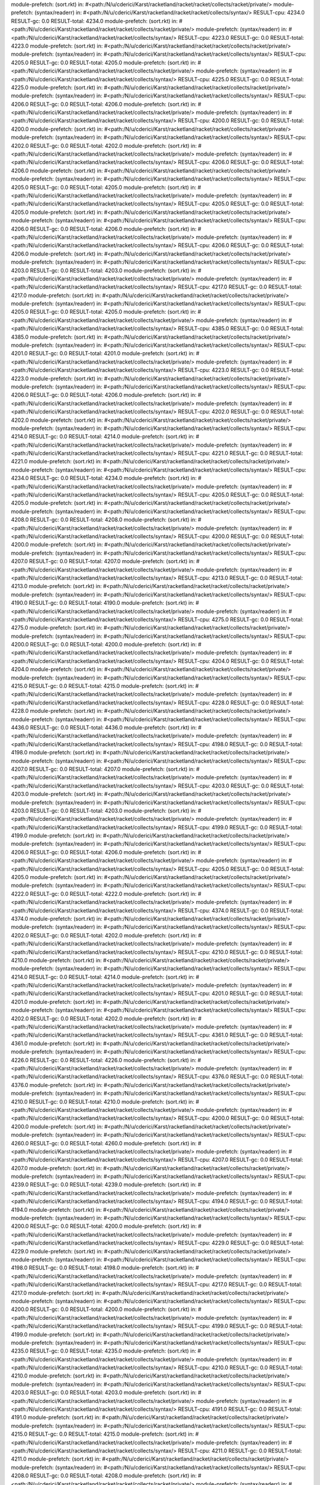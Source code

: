 module-prefetch: (sort.rkt) in: #<path:/N/u/cderici/Karst/racketland/racket/racket/collects/racket/private/>
module-prefetch: (syntax/readerr) in: #<path:/N/u/cderici/Karst/racketland/racket/racket/collects/syntax/>
RESULT-cpu: 4234.0
RESULT-gc: 0.0
RESULT-total: 4234.0
module-prefetch: (sort.rkt) in: #<path:/N/u/cderici/Karst/racketland/racket/racket/collects/racket/private/>
module-prefetch: (syntax/readerr) in: #<path:/N/u/cderici/Karst/racketland/racket/racket/collects/syntax/>
RESULT-cpu: 4223.0
RESULT-gc: 0.0
RESULT-total: 4223.0
module-prefetch: (sort.rkt) in: #<path:/N/u/cderici/Karst/racketland/racket/racket/collects/racket/private/>
module-prefetch: (syntax/readerr) in: #<path:/N/u/cderici/Karst/racketland/racket/racket/collects/syntax/>
RESULT-cpu: 4205.0
RESULT-gc: 0.0
RESULT-total: 4205.0
module-prefetch: (sort.rkt) in: #<path:/N/u/cderici/Karst/racketland/racket/racket/collects/racket/private/>
module-prefetch: (syntax/readerr) in: #<path:/N/u/cderici/Karst/racketland/racket/racket/collects/syntax/>
RESULT-cpu: 4225.0
RESULT-gc: 0.0
RESULT-total: 4225.0
module-prefetch: (sort.rkt) in: #<path:/N/u/cderici/Karst/racketland/racket/racket/collects/racket/private/>
module-prefetch: (syntax/readerr) in: #<path:/N/u/cderici/Karst/racketland/racket/racket/collects/syntax/>
RESULT-cpu: 4206.0
RESULT-gc: 0.0
RESULT-total: 4206.0
module-prefetch: (sort.rkt) in: #<path:/N/u/cderici/Karst/racketland/racket/racket/collects/racket/private/>
module-prefetch: (syntax/readerr) in: #<path:/N/u/cderici/Karst/racketland/racket/racket/collects/syntax/>
RESULT-cpu: 4200.0
RESULT-gc: 0.0
RESULT-total: 4200.0
module-prefetch: (sort.rkt) in: #<path:/N/u/cderici/Karst/racketland/racket/racket/collects/racket/private/>
module-prefetch: (syntax/readerr) in: #<path:/N/u/cderici/Karst/racketland/racket/racket/collects/syntax/>
RESULT-cpu: 4202.0
RESULT-gc: 0.0
RESULT-total: 4202.0
module-prefetch: (sort.rkt) in: #<path:/N/u/cderici/Karst/racketland/racket/racket/collects/racket/private/>
module-prefetch: (syntax/readerr) in: #<path:/N/u/cderici/Karst/racketland/racket/racket/collects/syntax/>
RESULT-cpu: 4206.0
RESULT-gc: 0.0
RESULT-total: 4206.0
module-prefetch: (sort.rkt) in: #<path:/N/u/cderici/Karst/racketland/racket/racket/collects/racket/private/>
module-prefetch: (syntax/readerr) in: #<path:/N/u/cderici/Karst/racketland/racket/racket/collects/syntax/>
RESULT-cpu: 4205.0
RESULT-gc: 0.0
RESULT-total: 4205.0
module-prefetch: (sort.rkt) in: #<path:/N/u/cderici/Karst/racketland/racket/racket/collects/racket/private/>
module-prefetch: (syntax/readerr) in: #<path:/N/u/cderici/Karst/racketland/racket/racket/collects/syntax/>
RESULT-cpu: 4205.0
RESULT-gc: 0.0
RESULT-total: 4205.0
module-prefetch: (sort.rkt) in: #<path:/N/u/cderici/Karst/racketland/racket/racket/collects/racket/private/>
module-prefetch: (syntax/readerr) in: #<path:/N/u/cderici/Karst/racketland/racket/racket/collects/syntax/>
RESULT-cpu: 4206.0
RESULT-gc: 0.0
RESULT-total: 4206.0
module-prefetch: (sort.rkt) in: #<path:/N/u/cderici/Karst/racketland/racket/racket/collects/racket/private/>
module-prefetch: (syntax/readerr) in: #<path:/N/u/cderici/Karst/racketland/racket/racket/collects/syntax/>
RESULT-cpu: 4206.0
RESULT-gc: 0.0
RESULT-total: 4206.0
module-prefetch: (sort.rkt) in: #<path:/N/u/cderici/Karst/racketland/racket/racket/collects/racket/private/>
module-prefetch: (syntax/readerr) in: #<path:/N/u/cderici/Karst/racketland/racket/racket/collects/syntax/>
RESULT-cpu: 4203.0
RESULT-gc: 0.0
RESULT-total: 4203.0
module-prefetch: (sort.rkt) in: #<path:/N/u/cderici/Karst/racketland/racket/racket/collects/racket/private/>
module-prefetch: (syntax/readerr) in: #<path:/N/u/cderici/Karst/racketland/racket/racket/collects/syntax/>
RESULT-cpu: 4217.0
RESULT-gc: 0.0
RESULT-total: 4217.0
module-prefetch: (sort.rkt) in: #<path:/N/u/cderici/Karst/racketland/racket/racket/collects/racket/private/>
module-prefetch: (syntax/readerr) in: #<path:/N/u/cderici/Karst/racketland/racket/racket/collects/syntax/>
RESULT-cpu: 4205.0
RESULT-gc: 0.0
RESULT-total: 4205.0
module-prefetch: (sort.rkt) in: #<path:/N/u/cderici/Karst/racketland/racket/racket/collects/racket/private/>
module-prefetch: (syntax/readerr) in: #<path:/N/u/cderici/Karst/racketland/racket/racket/collects/syntax/>
RESULT-cpu: 4385.0
RESULT-gc: 0.0
RESULT-total: 4385.0
module-prefetch: (sort.rkt) in: #<path:/N/u/cderici/Karst/racketland/racket/racket/collects/racket/private/>
module-prefetch: (syntax/readerr) in: #<path:/N/u/cderici/Karst/racketland/racket/racket/collects/syntax/>
RESULT-cpu: 4201.0
RESULT-gc: 0.0
RESULT-total: 4201.0
module-prefetch: (sort.rkt) in: #<path:/N/u/cderici/Karst/racketland/racket/racket/collects/racket/private/>
module-prefetch: (syntax/readerr) in: #<path:/N/u/cderici/Karst/racketland/racket/racket/collects/syntax/>
RESULT-cpu: 4223.0
RESULT-gc: 0.0
RESULT-total: 4223.0
module-prefetch: (sort.rkt) in: #<path:/N/u/cderici/Karst/racketland/racket/racket/collects/racket/private/>
module-prefetch: (syntax/readerr) in: #<path:/N/u/cderici/Karst/racketland/racket/racket/collects/syntax/>
RESULT-cpu: 4206.0
RESULT-gc: 0.0
RESULT-total: 4206.0
module-prefetch: (sort.rkt) in: #<path:/N/u/cderici/Karst/racketland/racket/racket/collects/racket/private/>
module-prefetch: (syntax/readerr) in: #<path:/N/u/cderici/Karst/racketland/racket/racket/collects/syntax/>
RESULT-cpu: 4202.0
RESULT-gc: 0.0
RESULT-total: 4202.0
module-prefetch: (sort.rkt) in: #<path:/N/u/cderici/Karst/racketland/racket/racket/collects/racket/private/>
module-prefetch: (syntax/readerr) in: #<path:/N/u/cderici/Karst/racketland/racket/racket/collects/syntax/>
RESULT-cpu: 4214.0
RESULT-gc: 0.0
RESULT-total: 4214.0
module-prefetch: (sort.rkt) in: #<path:/N/u/cderici/Karst/racketland/racket/racket/collects/racket/private/>
module-prefetch: (syntax/readerr) in: #<path:/N/u/cderici/Karst/racketland/racket/racket/collects/syntax/>
RESULT-cpu: 4221.0
RESULT-gc: 0.0
RESULT-total: 4221.0
module-prefetch: (sort.rkt) in: #<path:/N/u/cderici/Karst/racketland/racket/racket/collects/racket/private/>
module-prefetch: (syntax/readerr) in: #<path:/N/u/cderici/Karst/racketland/racket/racket/collects/syntax/>
RESULT-cpu: 4234.0
RESULT-gc: 0.0
RESULT-total: 4234.0
module-prefetch: (sort.rkt) in: #<path:/N/u/cderici/Karst/racketland/racket/racket/collects/racket/private/>
module-prefetch: (syntax/readerr) in: #<path:/N/u/cderici/Karst/racketland/racket/racket/collects/syntax/>
RESULT-cpu: 4205.0
RESULT-gc: 0.0
RESULT-total: 4205.0
module-prefetch: (sort.rkt) in: #<path:/N/u/cderici/Karst/racketland/racket/racket/collects/racket/private/>
module-prefetch: (syntax/readerr) in: #<path:/N/u/cderici/Karst/racketland/racket/racket/collects/syntax/>
RESULT-cpu: 4208.0
RESULT-gc: 0.0
RESULT-total: 4208.0
module-prefetch: (sort.rkt) in: #<path:/N/u/cderici/Karst/racketland/racket/racket/collects/racket/private/>
module-prefetch: (syntax/readerr) in: #<path:/N/u/cderici/Karst/racketland/racket/racket/collects/syntax/>
RESULT-cpu: 4200.0
RESULT-gc: 0.0
RESULT-total: 4200.0
module-prefetch: (sort.rkt) in: #<path:/N/u/cderici/Karst/racketland/racket/racket/collects/racket/private/>
module-prefetch: (syntax/readerr) in: #<path:/N/u/cderici/Karst/racketland/racket/racket/collects/syntax/>
RESULT-cpu: 4207.0
RESULT-gc: 0.0
RESULT-total: 4207.0
module-prefetch: (sort.rkt) in: #<path:/N/u/cderici/Karst/racketland/racket/racket/collects/racket/private/>
module-prefetch: (syntax/readerr) in: #<path:/N/u/cderici/Karst/racketland/racket/racket/collects/syntax/>
RESULT-cpu: 4213.0
RESULT-gc: 0.0
RESULT-total: 4213.0
module-prefetch: (sort.rkt) in: #<path:/N/u/cderici/Karst/racketland/racket/racket/collects/racket/private/>
module-prefetch: (syntax/readerr) in: #<path:/N/u/cderici/Karst/racketland/racket/racket/collects/syntax/>
RESULT-cpu: 4190.0
RESULT-gc: 0.0
RESULT-total: 4190.0
module-prefetch: (sort.rkt) in: #<path:/N/u/cderici/Karst/racketland/racket/racket/collects/racket/private/>
module-prefetch: (syntax/readerr) in: #<path:/N/u/cderici/Karst/racketland/racket/racket/collects/syntax/>
RESULT-cpu: 4275.0
RESULT-gc: 0.0
RESULT-total: 4275.0
module-prefetch: (sort.rkt) in: #<path:/N/u/cderici/Karst/racketland/racket/racket/collects/racket/private/>
module-prefetch: (syntax/readerr) in: #<path:/N/u/cderici/Karst/racketland/racket/racket/collects/syntax/>
RESULT-cpu: 4200.0
RESULT-gc: 0.0
RESULT-total: 4200.0
module-prefetch: (sort.rkt) in: #<path:/N/u/cderici/Karst/racketland/racket/racket/collects/racket/private/>
module-prefetch: (syntax/readerr) in: #<path:/N/u/cderici/Karst/racketland/racket/racket/collects/syntax/>
RESULT-cpu: 4204.0
RESULT-gc: 0.0
RESULT-total: 4204.0
module-prefetch: (sort.rkt) in: #<path:/N/u/cderici/Karst/racketland/racket/racket/collects/racket/private/>
module-prefetch: (syntax/readerr) in: #<path:/N/u/cderici/Karst/racketland/racket/racket/collects/syntax/>
RESULT-cpu: 4215.0
RESULT-gc: 0.0
RESULT-total: 4215.0
module-prefetch: (sort.rkt) in: #<path:/N/u/cderici/Karst/racketland/racket/racket/collects/racket/private/>
module-prefetch: (syntax/readerr) in: #<path:/N/u/cderici/Karst/racketland/racket/racket/collects/syntax/>
RESULT-cpu: 4228.0
RESULT-gc: 0.0
RESULT-total: 4228.0
module-prefetch: (sort.rkt) in: #<path:/N/u/cderici/Karst/racketland/racket/racket/collects/racket/private/>
module-prefetch: (syntax/readerr) in: #<path:/N/u/cderici/Karst/racketland/racket/racket/collects/syntax/>
RESULT-cpu: 4436.0
RESULT-gc: 0.0
RESULT-total: 4436.0
module-prefetch: (sort.rkt) in: #<path:/N/u/cderici/Karst/racketland/racket/racket/collects/racket/private/>
module-prefetch: (syntax/readerr) in: #<path:/N/u/cderici/Karst/racketland/racket/racket/collects/syntax/>
RESULT-cpu: 4198.0
RESULT-gc: 0.0
RESULT-total: 4198.0
module-prefetch: (sort.rkt) in: #<path:/N/u/cderici/Karst/racketland/racket/racket/collects/racket/private/>
module-prefetch: (syntax/readerr) in: #<path:/N/u/cderici/Karst/racketland/racket/racket/collects/syntax/>
RESULT-cpu: 4207.0
RESULT-gc: 0.0
RESULT-total: 4207.0
module-prefetch: (sort.rkt) in: #<path:/N/u/cderici/Karst/racketland/racket/racket/collects/racket/private/>
module-prefetch: (syntax/readerr) in: #<path:/N/u/cderici/Karst/racketland/racket/racket/collects/syntax/>
RESULT-cpu: 4203.0
RESULT-gc: 0.0
RESULT-total: 4203.0
module-prefetch: (sort.rkt) in: #<path:/N/u/cderici/Karst/racketland/racket/racket/collects/racket/private/>
module-prefetch: (syntax/readerr) in: #<path:/N/u/cderici/Karst/racketland/racket/racket/collects/syntax/>
RESULT-cpu: 4203.0
RESULT-gc: 0.0
RESULT-total: 4203.0
module-prefetch: (sort.rkt) in: #<path:/N/u/cderici/Karst/racketland/racket/racket/collects/racket/private/>
module-prefetch: (syntax/readerr) in: #<path:/N/u/cderici/Karst/racketland/racket/racket/collects/syntax/>
RESULT-cpu: 4199.0
RESULT-gc: 0.0
RESULT-total: 4199.0
module-prefetch: (sort.rkt) in: #<path:/N/u/cderici/Karst/racketland/racket/racket/collects/racket/private/>
module-prefetch: (syntax/readerr) in: #<path:/N/u/cderici/Karst/racketland/racket/racket/collects/syntax/>
RESULT-cpu: 4206.0
RESULT-gc: 0.0
RESULT-total: 4206.0
module-prefetch: (sort.rkt) in: #<path:/N/u/cderici/Karst/racketland/racket/racket/collects/racket/private/>
module-prefetch: (syntax/readerr) in: #<path:/N/u/cderici/Karst/racketland/racket/racket/collects/syntax/>
RESULT-cpu: 4205.0
RESULT-gc: 0.0
RESULT-total: 4205.0
module-prefetch: (sort.rkt) in: #<path:/N/u/cderici/Karst/racketland/racket/racket/collects/racket/private/>
module-prefetch: (syntax/readerr) in: #<path:/N/u/cderici/Karst/racketland/racket/racket/collects/syntax/>
RESULT-cpu: 4222.0
RESULT-gc: 0.0
RESULT-total: 4222.0
module-prefetch: (sort.rkt) in: #<path:/N/u/cderici/Karst/racketland/racket/racket/collects/racket/private/>
module-prefetch: (syntax/readerr) in: #<path:/N/u/cderici/Karst/racketland/racket/racket/collects/syntax/>
RESULT-cpu: 4374.0
RESULT-gc: 0.0
RESULT-total: 4374.0
module-prefetch: (sort.rkt) in: #<path:/N/u/cderici/Karst/racketland/racket/racket/collects/racket/private/>
module-prefetch: (syntax/readerr) in: #<path:/N/u/cderici/Karst/racketland/racket/racket/collects/syntax/>
RESULT-cpu: 4202.0
RESULT-gc: 0.0
RESULT-total: 4202.0
module-prefetch: (sort.rkt) in: #<path:/N/u/cderici/Karst/racketland/racket/racket/collects/racket/private/>
module-prefetch: (syntax/readerr) in: #<path:/N/u/cderici/Karst/racketland/racket/racket/collects/syntax/>
RESULT-cpu: 4210.0
RESULT-gc: 0.0
RESULT-total: 4210.0
module-prefetch: (sort.rkt) in: #<path:/N/u/cderici/Karst/racketland/racket/racket/collects/racket/private/>
module-prefetch: (syntax/readerr) in: #<path:/N/u/cderici/Karst/racketland/racket/racket/collects/syntax/>
RESULT-cpu: 4214.0
RESULT-gc: 0.0
RESULT-total: 4214.0
module-prefetch: (sort.rkt) in: #<path:/N/u/cderici/Karst/racketland/racket/racket/collects/racket/private/>
module-prefetch: (syntax/readerr) in: #<path:/N/u/cderici/Karst/racketland/racket/racket/collects/syntax/>
RESULT-cpu: 4201.0
RESULT-gc: 0.0
RESULT-total: 4201.0
module-prefetch: (sort.rkt) in: #<path:/N/u/cderici/Karst/racketland/racket/racket/collects/racket/private/>
module-prefetch: (syntax/readerr) in: #<path:/N/u/cderici/Karst/racketland/racket/racket/collects/syntax/>
RESULT-cpu: 4202.0
RESULT-gc: 0.0
RESULT-total: 4202.0
module-prefetch: (sort.rkt) in: #<path:/N/u/cderici/Karst/racketland/racket/racket/collects/racket/private/>
module-prefetch: (syntax/readerr) in: #<path:/N/u/cderici/Karst/racketland/racket/racket/collects/syntax/>
RESULT-cpu: 4361.0
RESULT-gc: 0.0
RESULT-total: 4361.0
module-prefetch: (sort.rkt) in: #<path:/N/u/cderici/Karst/racketland/racket/racket/collects/racket/private/>
module-prefetch: (syntax/readerr) in: #<path:/N/u/cderici/Karst/racketland/racket/racket/collects/syntax/>
RESULT-cpu: 4226.0
RESULT-gc: 0.0
RESULT-total: 4226.0
module-prefetch: (sort.rkt) in: #<path:/N/u/cderici/Karst/racketland/racket/racket/collects/racket/private/>
module-prefetch: (syntax/readerr) in: #<path:/N/u/cderici/Karst/racketland/racket/racket/collects/syntax/>
RESULT-cpu: 4376.0
RESULT-gc: 0.0
RESULT-total: 4376.0
module-prefetch: (sort.rkt) in: #<path:/N/u/cderici/Karst/racketland/racket/racket/collects/racket/private/>
module-prefetch: (syntax/readerr) in: #<path:/N/u/cderici/Karst/racketland/racket/racket/collects/syntax/>
RESULT-cpu: 4210.0
RESULT-gc: 0.0
RESULT-total: 4210.0
module-prefetch: (sort.rkt) in: #<path:/N/u/cderici/Karst/racketland/racket/racket/collects/racket/private/>
module-prefetch: (syntax/readerr) in: #<path:/N/u/cderici/Karst/racketland/racket/racket/collects/syntax/>
RESULT-cpu: 4200.0
RESULT-gc: 0.0
RESULT-total: 4200.0
module-prefetch: (sort.rkt) in: #<path:/N/u/cderici/Karst/racketland/racket/racket/collects/racket/private/>
module-prefetch: (syntax/readerr) in: #<path:/N/u/cderici/Karst/racketland/racket/racket/collects/syntax/>
RESULT-cpu: 4260.0
RESULT-gc: 0.0
RESULT-total: 4260.0
module-prefetch: (sort.rkt) in: #<path:/N/u/cderici/Karst/racketland/racket/racket/collects/racket/private/>
module-prefetch: (syntax/readerr) in: #<path:/N/u/cderici/Karst/racketland/racket/racket/collects/syntax/>
RESULT-cpu: 4207.0
RESULT-gc: 0.0
RESULT-total: 4207.0
module-prefetch: (sort.rkt) in: #<path:/N/u/cderici/Karst/racketland/racket/racket/collects/racket/private/>
module-prefetch: (syntax/readerr) in: #<path:/N/u/cderici/Karst/racketland/racket/racket/collects/syntax/>
RESULT-cpu: 4239.0
RESULT-gc: 0.0
RESULT-total: 4239.0
module-prefetch: (sort.rkt) in: #<path:/N/u/cderici/Karst/racketland/racket/racket/collects/racket/private/>
module-prefetch: (syntax/readerr) in: #<path:/N/u/cderici/Karst/racketland/racket/racket/collects/syntax/>
RESULT-cpu: 4194.0
RESULT-gc: 0.0
RESULT-total: 4194.0
module-prefetch: (sort.rkt) in: #<path:/N/u/cderici/Karst/racketland/racket/racket/collects/racket/private/>
module-prefetch: (syntax/readerr) in: #<path:/N/u/cderici/Karst/racketland/racket/racket/collects/syntax/>
RESULT-cpu: 4200.0
RESULT-gc: 0.0
RESULT-total: 4200.0
module-prefetch: (sort.rkt) in: #<path:/N/u/cderici/Karst/racketland/racket/racket/collects/racket/private/>
module-prefetch: (syntax/readerr) in: #<path:/N/u/cderici/Karst/racketland/racket/racket/collects/syntax/>
RESULT-cpu: 4229.0
RESULT-gc: 0.0
RESULT-total: 4229.0
module-prefetch: (sort.rkt) in: #<path:/N/u/cderici/Karst/racketland/racket/racket/collects/racket/private/>
module-prefetch: (syntax/readerr) in: #<path:/N/u/cderici/Karst/racketland/racket/racket/collects/syntax/>
RESULT-cpu: 4198.0
RESULT-gc: 0.0
RESULT-total: 4198.0
module-prefetch: (sort.rkt) in: #<path:/N/u/cderici/Karst/racketland/racket/racket/collects/racket/private/>
module-prefetch: (syntax/readerr) in: #<path:/N/u/cderici/Karst/racketland/racket/racket/collects/syntax/>
RESULT-cpu: 4217.0
RESULT-gc: 0.0
RESULT-total: 4217.0
module-prefetch: (sort.rkt) in: #<path:/N/u/cderici/Karst/racketland/racket/racket/collects/racket/private/>
module-prefetch: (syntax/readerr) in: #<path:/N/u/cderici/Karst/racketland/racket/racket/collects/syntax/>
RESULT-cpu: 4200.0
RESULT-gc: 0.0
RESULT-total: 4200.0
module-prefetch: (sort.rkt) in: #<path:/N/u/cderici/Karst/racketland/racket/racket/collects/racket/private/>
module-prefetch: (syntax/readerr) in: #<path:/N/u/cderici/Karst/racketland/racket/racket/collects/syntax/>
RESULT-cpu: 4199.0
RESULT-gc: 0.0
RESULT-total: 4199.0
module-prefetch: (sort.rkt) in: #<path:/N/u/cderici/Karst/racketland/racket/racket/collects/racket/private/>
module-prefetch: (syntax/readerr) in: #<path:/N/u/cderici/Karst/racketland/racket/racket/collects/syntax/>
RESULT-cpu: 4235.0
RESULT-gc: 0.0
RESULT-total: 4235.0
module-prefetch: (sort.rkt) in: #<path:/N/u/cderici/Karst/racketland/racket/racket/collects/racket/private/>
module-prefetch: (syntax/readerr) in: #<path:/N/u/cderici/Karst/racketland/racket/racket/collects/syntax/>
RESULT-cpu: 4210.0
RESULT-gc: 0.0
RESULT-total: 4210.0
module-prefetch: (sort.rkt) in: #<path:/N/u/cderici/Karst/racketland/racket/racket/collects/racket/private/>
module-prefetch: (syntax/readerr) in: #<path:/N/u/cderici/Karst/racketland/racket/racket/collects/syntax/>
RESULT-cpu: 4203.0
RESULT-gc: 0.0
RESULT-total: 4203.0
module-prefetch: (sort.rkt) in: #<path:/N/u/cderici/Karst/racketland/racket/racket/collects/racket/private/>
module-prefetch: (syntax/readerr) in: #<path:/N/u/cderici/Karst/racketland/racket/racket/collects/syntax/>
RESULT-cpu: 4191.0
RESULT-gc: 0.0
RESULT-total: 4191.0
module-prefetch: (sort.rkt) in: #<path:/N/u/cderici/Karst/racketland/racket/racket/collects/racket/private/>
module-prefetch: (syntax/readerr) in: #<path:/N/u/cderici/Karst/racketland/racket/racket/collects/syntax/>
RESULT-cpu: 4215.0
RESULT-gc: 0.0
RESULT-total: 4215.0
module-prefetch: (sort.rkt) in: #<path:/N/u/cderici/Karst/racketland/racket/racket/collects/racket/private/>
module-prefetch: (syntax/readerr) in: #<path:/N/u/cderici/Karst/racketland/racket/racket/collects/syntax/>
RESULT-cpu: 4211.0
RESULT-gc: 0.0
RESULT-total: 4211.0
module-prefetch: (sort.rkt) in: #<path:/N/u/cderici/Karst/racketland/racket/racket/collects/racket/private/>
module-prefetch: (syntax/readerr) in: #<path:/N/u/cderici/Karst/racketland/racket/racket/collects/syntax/>
RESULT-cpu: 4208.0
RESULT-gc: 0.0
RESULT-total: 4208.0
module-prefetch: (sort.rkt) in: #<path:/N/u/cderici/Karst/racketland/racket/racket/collects/racket/private/>
module-prefetch: (syntax/readerr) in: #<path:/N/u/cderici/Karst/racketland/racket/racket/collects/syntax/>
RESULT-cpu: 4197.0
RESULT-gc: 0.0
RESULT-total: 4197.0
module-prefetch: (sort.rkt) in: #<path:/N/u/cderici/Karst/racketland/racket/racket/collects/racket/private/>
module-prefetch: (syntax/readerr) in: #<path:/N/u/cderici/Karst/racketland/racket/racket/collects/syntax/>
RESULT-cpu: 4191.0
RESULT-gc: 0.0
RESULT-total: 4191.0
module-prefetch: (sort.rkt) in: #<path:/N/u/cderici/Karst/racketland/racket/racket/collects/racket/private/>
module-prefetch: (syntax/readerr) in: #<path:/N/u/cderici/Karst/racketland/racket/racket/collects/syntax/>
RESULT-cpu: 4192.0
RESULT-gc: 0.0
RESULT-total: 4192.0
module-prefetch: (sort.rkt) in: #<path:/N/u/cderici/Karst/racketland/racket/racket/collects/racket/private/>
module-prefetch: (syntax/readerr) in: #<path:/N/u/cderici/Karst/racketland/racket/racket/collects/syntax/>
RESULT-cpu: 4214.0
RESULT-gc: 0.0
RESULT-total: 4214.0
module-prefetch: (sort.rkt) in: #<path:/N/u/cderici/Karst/racketland/racket/racket/collects/racket/private/>
module-prefetch: (syntax/readerr) in: #<path:/N/u/cderici/Karst/racketland/racket/racket/collects/syntax/>
RESULT-cpu: 4220.0
RESULT-gc: 0.0
RESULT-total: 4220.0
module-prefetch: (sort.rkt) in: #<path:/N/u/cderici/Karst/racketland/racket/racket/collects/racket/private/>
module-prefetch: (syntax/readerr) in: #<path:/N/u/cderici/Karst/racketland/racket/racket/collects/syntax/>
RESULT-cpu: 4201.0
RESULT-gc: 0.0
RESULT-total: 4201.0
module-prefetch: (sort.rkt) in: #<path:/N/u/cderici/Karst/racketland/racket/racket/collects/racket/private/>
module-prefetch: (syntax/readerr) in: #<path:/N/u/cderici/Karst/racketland/racket/racket/collects/syntax/>
RESULT-cpu: 4202.0
RESULT-gc: 0.0
RESULT-total: 4202.0
module-prefetch: (sort.rkt) in: #<path:/N/u/cderici/Karst/racketland/racket/racket/collects/racket/private/>
module-prefetch: (syntax/readerr) in: #<path:/N/u/cderici/Karst/racketland/racket/racket/collects/syntax/>
RESULT-cpu: 4209.0
RESULT-gc: 0.0
RESULT-total: 4209.0
module-prefetch: (sort.rkt) in: #<path:/N/u/cderici/Karst/racketland/racket/racket/collects/racket/private/>
module-prefetch: (syntax/readerr) in: #<path:/N/u/cderici/Karst/racketland/racket/racket/collects/syntax/>
RESULT-cpu: 4200.0
RESULT-gc: 0.0
RESULT-total: 4200.0
module-prefetch: (sort.rkt) in: #<path:/N/u/cderici/Karst/racketland/racket/racket/collects/racket/private/>
module-prefetch: (syntax/readerr) in: #<path:/N/u/cderici/Karst/racketland/racket/racket/collects/syntax/>
RESULT-cpu: 4240.0
RESULT-gc: 0.0
RESULT-total: 4240.0
module-prefetch: (sort.rkt) in: #<path:/N/u/cderici/Karst/racketland/racket/racket/collects/racket/private/>
module-prefetch: (syntax/readerr) in: #<path:/N/u/cderici/Karst/racketland/racket/racket/collects/syntax/>
RESULT-cpu: 4199.0
RESULT-gc: 0.0
RESULT-total: 4199.0
module-prefetch: (sort.rkt) in: #<path:/N/u/cderici/Karst/racketland/racket/racket/collects/racket/private/>
module-prefetch: (syntax/readerr) in: #<path:/N/u/cderici/Karst/racketland/racket/racket/collects/syntax/>
RESULT-cpu: 4220.0
RESULT-gc: 0.0
RESULT-total: 4220.0
module-prefetch: (sort.rkt) in: #<path:/N/u/cderici/Karst/racketland/racket/racket/collects/racket/private/>
module-prefetch: (syntax/readerr) in: #<path:/N/u/cderici/Karst/racketland/racket/racket/collects/syntax/>
RESULT-cpu: 4236.0
RESULT-gc: 0.0
RESULT-total: 4236.0
module-prefetch: (sort.rkt) in: #<path:/N/u/cderici/Karst/racketland/racket/racket/collects/racket/private/>
module-prefetch: (syntax/readerr) in: #<path:/N/u/cderici/Karst/racketland/racket/racket/collects/syntax/>
RESULT-cpu: 4207.0
RESULT-gc: 0.0
RESULT-total: 4207.0
module-prefetch: (sort.rkt) in: #<path:/N/u/cderici/Karst/racketland/racket/racket/collects/racket/private/>
module-prefetch: (syntax/readerr) in: #<path:/N/u/cderici/Karst/racketland/racket/racket/collects/syntax/>
RESULT-cpu: 4193.0
RESULT-gc: 0.0
RESULT-total: 4193.0
module-prefetch: (sort.rkt) in: #<path:/N/u/cderici/Karst/racketland/racket/racket/collects/racket/private/>
module-prefetch: (syntax/readerr) in: #<path:/N/u/cderici/Karst/racketland/racket/racket/collects/syntax/>
RESULT-cpu: 4223.0
RESULT-gc: 0.0
RESULT-total: 4223.0
module-prefetch: (sort.rkt) in: #<path:/N/u/cderici/Karst/racketland/racket/racket/collects/racket/private/>
module-prefetch: (syntax/readerr) in: #<path:/N/u/cderici/Karst/racketland/racket/racket/collects/syntax/>
RESULT-cpu: 4196.0
RESULT-gc: 0.0
RESULT-total: 4196.0
module-prefetch: (sort.rkt) in: #<path:/N/u/cderici/Karst/racketland/racket/racket/collects/racket/private/>
module-prefetch: (syntax/readerr) in: #<path:/N/u/cderici/Karst/racketland/racket/racket/collects/syntax/>
RESULT-cpu: 4196.0
RESULT-gc: 0.0
RESULT-total: 4196.0
module-prefetch: (sort.rkt) in: #<path:/N/u/cderici/Karst/racketland/racket/racket/collects/racket/private/>
module-prefetch: (syntax/readerr) in: #<path:/N/u/cderici/Karst/racketland/racket/racket/collects/syntax/>
RESULT-cpu: 4207.0
RESULT-gc: 0.0
RESULT-total: 4207.0
module-prefetch: (sort.rkt) in: #<path:/N/u/cderici/Karst/racketland/racket/racket/collects/racket/private/>
module-prefetch: (syntax/readerr) in: #<path:/N/u/cderici/Karst/racketland/racket/racket/collects/syntax/>
RESULT-cpu: 4207.0
RESULT-gc: 0.0
RESULT-total: 4207.0
module-prefetch: (sort.rkt) in: #<path:/N/u/cderici/Karst/racketland/racket/racket/collects/racket/private/>
module-prefetch: (syntax/readerr) in: #<path:/N/u/cderici/Karst/racketland/racket/racket/collects/syntax/>
RESULT-cpu: 4205.0
RESULT-gc: 0.0
RESULT-total: 4205.0
module-prefetch: (sort.rkt) in: #<path:/N/u/cderici/Karst/racketland/racket/racket/collects/racket/private/>
module-prefetch: (syntax/readerr) in: #<path:/N/u/cderici/Karst/racketland/racket/racket/collects/syntax/>
RESULT-cpu: 4190.0
RESULT-gc: 0.0
RESULT-total: 4190.0
module-prefetch: (sort.rkt) in: #<path:/N/u/cderici/Karst/racketland/racket/racket/collects/racket/private/>
module-prefetch: (syntax/readerr) in: #<path:/N/u/cderici/Karst/racketland/racket/racket/collects/syntax/>
RESULT-cpu: 4218.0
RESULT-gc: 0.0
RESULT-total: 4218.0
module-prefetch: (sort.rkt) in: #<path:/N/u/cderici/Karst/racketland/racket/racket/collects/racket/private/>
module-prefetch: (syntax/readerr) in: #<path:/N/u/cderici/Karst/racketland/racket/racket/collects/syntax/>
RESULT-cpu: 4214.0
RESULT-gc: 0.0
RESULT-total: 4214.0
module-prefetch: (sort.rkt) in: #<path:/N/u/cderici/Karst/racketland/racket/racket/collects/racket/private/>
module-prefetch: (syntax/readerr) in: #<path:/N/u/cderici/Karst/racketland/racket/racket/collects/syntax/>
RESULT-cpu: 4195.0
RESULT-gc: 0.0
RESULT-total: 4195.0
module-prefetch: (sort.rkt) in: #<path:/N/u/cderici/Karst/racketland/racket/racket/collects/racket/private/>
module-prefetch: (syntax/readerr) in: #<path:/N/u/cderici/Karst/racketland/racket/racket/collects/syntax/>
RESULT-cpu: 4200.0
RESULT-gc: 0.0
RESULT-total: 4200.0
module-prefetch: (sort.rkt) in: #<path:/N/u/cderici/Karst/racketland/racket/racket/collects/racket/private/>
module-prefetch: (syntax/readerr) in: #<path:/N/u/cderici/Karst/racketland/racket/racket/collects/syntax/>
RESULT-cpu: 4196.0
RESULT-gc: 0.0
RESULT-total: 4196.0
module-prefetch: (sort.rkt) in: #<path:/N/u/cderici/Karst/racketland/racket/racket/collects/racket/private/>
module-prefetch: (syntax/readerr) in: #<path:/N/u/cderici/Karst/racketland/racket/racket/collects/syntax/>
RESULT-cpu: 4204.0
RESULT-gc: 0.0
RESULT-total: 4204.0
module-prefetch: (sort.rkt) in: #<path:/N/u/cderici/Karst/racketland/racket/racket/collects/racket/private/>
module-prefetch: (syntax/readerr) in: #<path:/N/u/cderici/Karst/racketland/racket/racket/collects/syntax/>
RESULT-cpu: 4192.0
RESULT-gc: 0.0
RESULT-total: 4192.0
